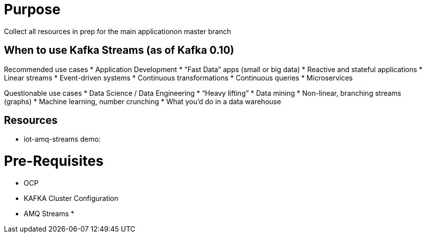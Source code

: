 = Purpose

Collect all resources in prep for the main applicationon master branch

== When to use Kafka Streams (as of Kafka 0.10)
Recommended use cases
* Application Development			
* “Fast Data” apps (small or big data) 
* Reactive and stateful applications
* Linear streams
* Event-driven systems
* Continuous transformations
* Continuous queries
* Microservices

Questionable use cases
* Data Science / Data Engineering
* “Heavy lifting”
* Data mining
* Non-linear, branching streams (graphs)
* Machine learning, number crunching
* What you’d do in a data warehouse


== Resources
* iot-amq-streams demo:

= Pre-Requisites
* OCP
* KAFKA Cluster Configuration
* AMQ Streams
*
